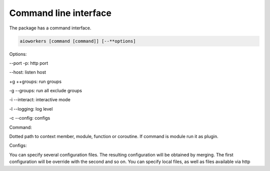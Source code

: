 Command line interface
======================

The package has a command interface.

.. code-block:: shell

    aioworkers [command [command]] [--**options]

Options:

--port -p: http port

--host: listen host

+g ++groups: run groups

-g --groups: run all exclude groups

-i --interact: interactive mode

-l --logging: log level

-c --config: configs


Command:

Dotted path to context member, module, function or coroutine.
If command is module run it as plugin.


Configs:

You can specify several configuration files.
The resulting configuration will be obtained by merging.
The first configuration will be override with the second and so on.
You can specify local files, as well as files available via http
